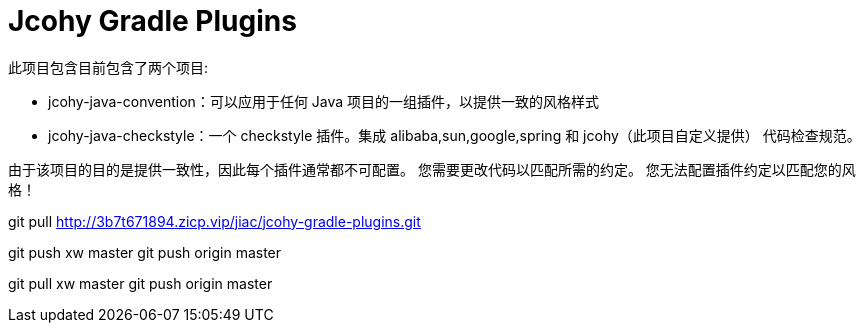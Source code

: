 = Jcohy Gradle Plugins

此项目包含目前包含了两个项目:

* jcohy-java-convention：可以应用于任何 Java 项目的一组插件，以提供一致的风格样式
* jcohy-java-checkstyle：一个 checkstyle 插件。集成 alibaba,sun,google,spring 和 jcohy（此项目自定义提供） 代码检查规范。

由于该项目的目的是提供一致性，因此每个插件通常都不可配置。 您需要更改代码以匹配所需的约定。 您无法配置插件约定以匹配您的风格！


git pull http://3b7t671894.zicp.vip/jiac/jcohy-gradle-plugins.git

git push xw master git push origin master

git pull xw master git push origin master

